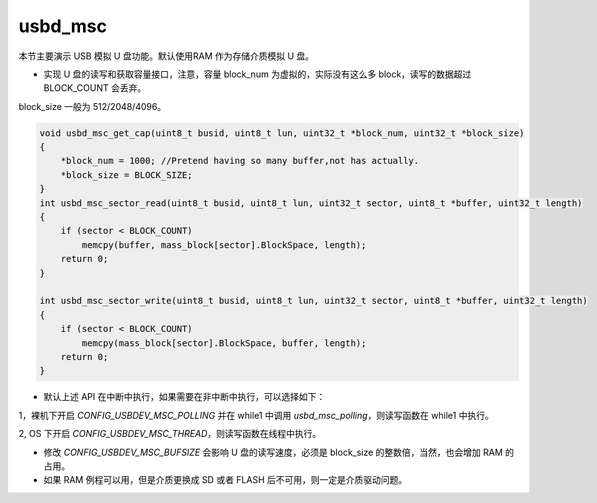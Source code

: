 usbd_msc
===============

本节主要演示 USB 模拟 U 盘功能。默认使用RAM 作为存储介质模拟 U 盘。

- 实现 U 盘的读写和获取容量接口，注意，容量 block_num 为虚拟的，实际没有这么多 block，读写的数据超过 BLOCK_COUNT 会丢弃。

block_size 一般为 512/2048/4096。

.. code-block:: C

    void usbd_msc_get_cap(uint8_t busid, uint8_t lun, uint32_t *block_num, uint32_t *block_size)
    {
        *block_num = 1000; //Pretend having so many buffer,not has actually.
        *block_size = BLOCK_SIZE;
    }
    int usbd_msc_sector_read(uint8_t busid, uint8_t lun, uint32_t sector, uint8_t *buffer, uint32_t length)
    {
        if (sector < BLOCK_COUNT)
            memcpy(buffer, mass_block[sector].BlockSpace, length);
        return 0;
    }

    int usbd_msc_sector_write(uint8_t busid, uint8_t lun, uint32_t sector, uint8_t *buffer, uint32_t length)
    {
        if (sector < BLOCK_COUNT)
            memcpy(mass_block[sector].BlockSpace, buffer, length);
        return 0;
    }

- 默认上述 API 在中断中执行，如果需要在非中断中执行，可以选择如下：

1，裸机下开启 `CONFIG_USBDEV_MSC_POLLING` 并在 while1 中调用 `usbd_msc_polling`，则读写函数在 while1 中执行。

2, OS 下开启 `CONFIG_USBDEV_MSC_THREAD`，则读写函数在线程中执行。

- 修改  `CONFIG_USBDEV_MSC_BUFSIZE` 会影响 U 盘的读写速度，必须是 block_size 的整数倍，当然，也会增加 RAM 的占用。

- 如果 RAM 例程可以用，但是介质更换成 SD 或者 FLASH 后不可用，则一定是介质驱动问题。